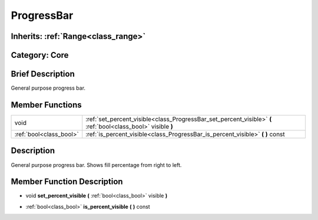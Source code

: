 .. _class_ProgressBar:

ProgressBar
===========

Inherits: :ref:`Range<class_range>`
-----------------------------------

Category: Core
--------------

Brief Description
-----------------

General purpose progress bar.

Member Functions
----------------

+--------------------------+-----------------------------------------------------------------------------------------------------------------+
| void                     | :ref:`set_percent_visible<class_ProgressBar_set_percent_visible>`  **(** :ref:`bool<class_bool>` visible  **)** |
+--------------------------+-----------------------------------------------------------------------------------------------------------------+
| :ref:`bool<class_bool>`  | :ref:`is_percent_visible<class_ProgressBar_is_percent_visible>`  **(** **)** const                              |
+--------------------------+-----------------------------------------------------------------------------------------------------------------+

Description
-----------

General purpose progress bar. Shows fill percentage from right to left.

Member Function Description
---------------------------

.. _class_ProgressBar_set_percent_visible:

- void  **set_percent_visible**  **(** :ref:`bool<class_bool>` visible  **)**

.. _class_ProgressBar_is_percent_visible:

- :ref:`bool<class_bool>`  **is_percent_visible**  **(** **)** const


